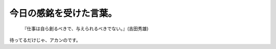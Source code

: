 今日の感銘を受けた言葉。 
=========================



   『仕事は自ら創るべきで、与えられるべきでない。』(吉田秀雄)





待ってるだけじゃ、アカンのです。






.. author:: default
.. categories:: work
.. tags::
.. comments::
